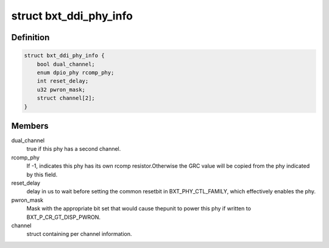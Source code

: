 .. -*- coding: utf-8; mode: rst -*-
.. src-file: drivers/gpu/drm/i915/intel_dpio_phy.c

.. _`bxt_ddi_phy_info`:

struct bxt_ddi_phy_info
=======================

.. c:type:: struct bxt_ddi_phy_info

    Hold info for a broxton DDI phy

.. _`bxt_ddi_phy_info.definition`:

Definition
----------

.. code-block:: c

    struct bxt_ddi_phy_info {
        bool dual_channel;
        enum dpio_phy rcomp_phy;
        int reset_delay;
        u32 pwron_mask;
        struct channel[2];
    }

.. _`bxt_ddi_phy_info.members`:

Members
-------

dual_channel
    true if this phy has a second channel.

rcomp_phy
    If -1, indicates this phy has its own rcomp resistor.Otherwise the GRC value will be copied from the phy indicated by
    this field.

reset_delay
    delay in us to wait before setting the common resetbit in BXT_PHY_CTL_FAMILY, which effectively enables the phy.

pwron_mask
    Mask with the appropriate bit set that would cause thepunit to power this phy if written to BXT_P_CR_GT_DISP_PWRON.

channel
    struct containing per channel information.

.. This file was automatic generated / don't edit.

